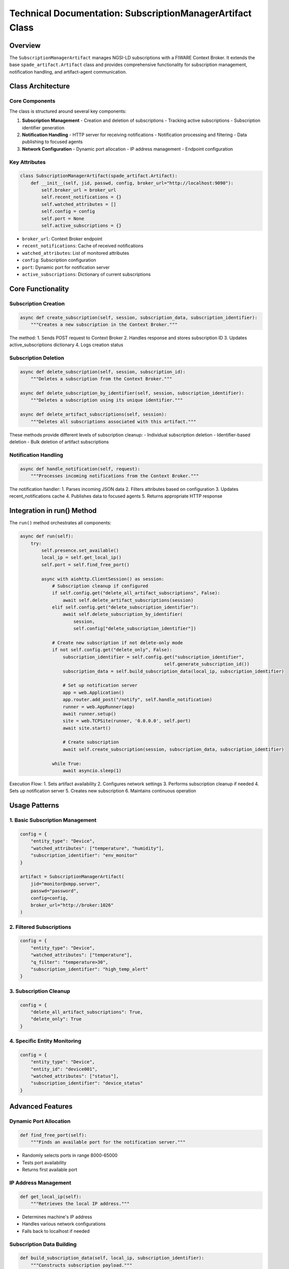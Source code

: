 Technical Documentation: SubscriptionManagerArtifact Class
=======================================================

Overview
--------
The ``SubscriptionManagerArtifact`` manages NGSI-LD subscriptions with a FIWARE Context Broker. It extends the base ``spade_artifact.Artifact`` class and provides comprehensive functionality for subscription management, notification handling, and artifact-agent communication.

Class Architecture
----------------

Core Components
^^^^^^^^^^^^^
The class is structured around several key components:

1. **Subscription Management**
   - Creation and deletion of subscriptions
   - Tracking active subscriptions
   - Subscription identifier generation

2. **Notification Handling**
   - HTTP server for receiving notifications
   - Notification processing and filtering
   - Data publishing to focused agents

3. **Network Configuration**
   - Dynamic port allocation
   - IP address management
   - Endpoint configuration

Key Attributes
^^^^^^^^^^^^
.. code-block:: python

    class SubscriptionManagerArtifact(spade_artifact.Artifact):
        def __init__(self, jid, passwd, config, broker_url="http://localhost:9090"):
            self.broker_url = broker_url
            self.recent_notifications = {}
            self.watched_attributes = []
            self.config = config
            self.port = None
            self.active_subscriptions = {}

- ``broker_url``: Context Broker endpoint
- ``recent_notifications``: Cache of received notifications
- ``watched_attributes``: List of monitored attributes
- ``config``: Subscription configuration
- ``port``: Dynamic port for notification server
- ``active_subscriptions``: Dictionary of current subscriptions

Core Functionality
----------------

Subscription Creation
^^^^^^^^^^^^^^^^^^
.. code-block:: python

    async def create_subscription(self, session, subscription_data, subscription_identifier):
        """Creates a new subscription in the Context Broker."""

The method:
1. Sends POST request to Context Broker
2. Handles response and stores subscription ID
3. Updates active_subscriptions dictionary
4. Logs creation status

Subscription Deletion
^^^^^^^^^^^^^^^^^^
.. code-block:: python

    async def delete_subscription(self, session, subscription_id):
        """Deletes a subscription from the Context Broker."""

    async def delete_subscription_by_identifier(self, session, subscription_identifier):
        """Deletes a subscription using its unique identifier."""

    async def delete_artifact_subscriptions(self, session):
        """Deletes all subscriptions associated with this artifact."""

These methods provide different levels of subscription cleanup:
- Individual subscription deletion
- Identifier-based deletion
- Bulk deletion of artifact subscriptions

Notification Handling
^^^^^^^^^^^^^^^^^^^
.. code-block:: python

    async def handle_notification(self, request):
        """Processes incoming notifications from the Context Broker."""

The notification handler:
1. Parses incoming JSON data
2. Filters attributes based on configuration
3. Updates recent_notifications cache
4. Publishes data to focused agents
5. Returns appropriate HTTP response

Integration in run() Method
-------------------------

The ``run()`` method orchestrates all components:

.. code-block:: python

    async def run(self):
        try:
            self.presence.set_available()
            local_ip = self.get_local_ip()
            self.port = self.find_free_port()

            async with aiohttp.ClientSession() as session:
                # Subscription cleanup if configured
                if self.config.get("delete_all_artifact_subscriptions", False):
                    await self.delete_artifact_subscriptions(session)
                elif self.config.get("delete_subscription_identifier"):
                    await self.delete_subscription_by_identifier(
                        session,
                        self.config["delete_subscription_identifier"])

                # Create new subscription if not delete-only mode
                if not self.config.get("delete_only", False):
                    subscription_identifier = self.config.get("subscription_identifier",
                                                          self.generate_subscription_id())
                    subscription_data = self.build_subscription_data(local_ip, subscription_identifier)

                    # Set up notification server
                    app = web.Application()
                    app.router.add_post("/notify", self.handle_notification)
                    runner = web.AppRunner(app)
                    await runner.setup()
                    site = web.TCPSite(runner, '0.0.0.0', self.port)
                    await site.start()

                    # Create subscription
                    await self.create_subscription(session, subscription_data, subscription_identifier)

                while True:
                    await asyncio.sleep(1)

Execution Flow:
1. Sets artifact availability
2. Configures network settings
3. Performs subscription cleanup if needed
4. Sets up notification server
5. Creates new subscription
6. Maintains continuous operation

Usage Patterns
-------------

1. Basic Subscription Management
^^^^^^^^^^^^^^^^^^^^^^^^^^^^^
.. code-block:: python

    config = {
        "entity_type": "Device",
        "watched_attributes": ["temperature", "humidity"],
        "subscription_identifier": "env_monitor"
    }

    artifact = SubscriptionManagerArtifact(
        jid="monitor@xmpp.server",
        passwd="password",
        config=config,
        broker_url="http://broker:1026"
    )

2. Filtered Subscriptions
^^^^^^^^^^^^^^^^^^^^^^
.. code-block:: python

    config = {
        "entity_type": "Device",
        "watched_attributes": ["temperature"],
        "q_filter": "temperature>30",
        "subscription_identifier": "high_temp_alert"
    }

3. Subscription Cleanup
^^^^^^^^^^^^^^^^^^^^
.. code-block:: python

    config = {
        "delete_all_artifact_subscriptions": True,
        "delete_only": True
    }

4. Specific Entity Monitoring
^^^^^^^^^^^^^^^^^^^^^^^^^^
.. code-block:: python

    config = {
        "entity_type": "Device",
        "entity_id": "device001",
        "watched_attributes": ["status"],
        "subscription_identifier": "device_status"
    }

Advanced Features
---------------

Dynamic Port Allocation
^^^^^^^^^^^^^^^^^^^^
.. code-block:: python

    def find_free_port(self):
        """Finds an available port for the notification server."""

- Randomly selects ports in range 8000-65000
- Tests port availability
- Returns first available port

IP Address Management
^^^^^^^^^^^^^^^^^^
.. code-block:: python

    def get_local_ip(self):
        """Retrieves the local IP address."""

- Determines machine's IP address
- Handles various network configurations
- Falls back to localhost if needed

Subscription Data Building
^^^^^^^^^^^^^^^^^^^^^^^
.. code-block:: python

    def build_subscription_data(self, local_ip, subscription_identifier):
        """Constructs subscription payload."""

Builds NGSI-LD subscription with:
- Entity specifications
- Notification endpoint
- Attribute filters
- Query conditions


Integration Examples
------------------

1. **With SPADE Agent**
^^^^^^^^^^^^^^^^^^^^^
.. code-block:: python

    class MonitorAgent(Agent):
        async def setup(self):
            artifact = SubscriptionManagerArtifact(...)
            await artifact.start()
            await self.artifacts.focus(artifact.jid, self.handle_notification)

2. **Multiple Subscriptions**
^^^^^^^^^^^^^^^^^^^^^^^^^^
.. code-block:: python

    async def manage_subscriptions():
        artifact = SubscriptionManagerArtifact(...)
        configs = [config1, config2, config3]
        for config in configs:
            artifact.config = config
            await artifact.start()

3. **Custom Notification Processing**
^^^^^^^^^^^^^^^^^^^^^^^^^^^^^^^^^
.. code-block:: python

    class CustomSubscriptionManager(SubscriptionManagerArtifact):
        async def handle_notification(self, request):
            data = await request.json()
            # Custom processing
            await self.publish(processed_data)

Conclusion
---------
The ``SubscriptionManagerArtifact`` provides a robust foundation for managing NGSI-LD subscriptions in a FIWARE environment. Its modular design, comprehensive feature set, and flexible configuration options make it suitable for a wide range of application scenarios.